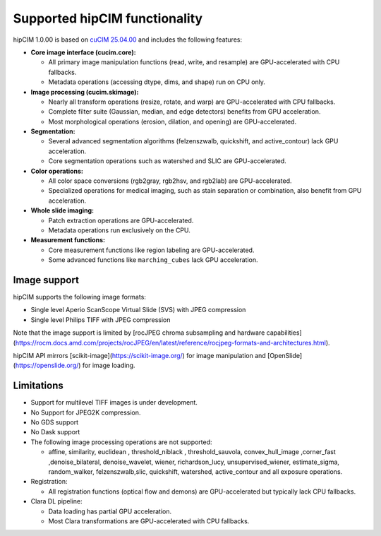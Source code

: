 .. meta::
   :description: The hipCIM library is a robust open-source solution developed to significantly accelerate computer vision and image processing capabilities
   :keywords: ROCm-LS, life sciences, hipCIM installation

.. _supported-features:

*******************************
Supported hipCIM functionality
*******************************

hipCIM 1.0.00 is based on `cuCIM 25.04.00 <https://github.com/rapidsai/cucim/tree/branch-25.04>`_ and includes the following features:

- **Core image interface (cucim.core):**

  - All primary image manipulation functions (read, write, and resample) are GPU-accelerated with CPU fallbacks.

  - Metadata operations (accessing dtype, dims, and shape) run on CPU only.

- **Image processing (cucim.skimage):**

  - Nearly all transform operations (resize, rotate, and warp) are GPU-accelerated with CPU fallbacks.

  - Complete filter suite (Gaussian, median, and edge detectors) benefits from GPU acceleration.

  - Most morphological operations (erosion, dilation, and opening) are GPU-accelerated.

- **Segmentation:**

  - Several advanced segmentation algorithms (felzenszwalb, quickshift, and active_contour) lack GPU acceleration.

  - Core segmentation operations such as watershed and SLIC are GPU-accelerated.

- **Color operations:**

  - All color space conversions (rgb2gray, rgb2hsv, and rgb2lab) are GPU-accelerated.

  - Specialized operations for medical imaging, such as stain separation or combination, also benefit from GPU acceleration.

- **Whole slide imaging:**

  - Patch extraction operations are GPU-accelerated.

  - Metadata operations run exclusively on the CPU.

- **Measurement functions:**

  - Core measurement functions like region labeling are GPU-accelerated.

  - Some advanced functions like ``marching_cubes`` lack GPU acceleration.

Image support
--------------

hipCIM supports the following image formats:

- Single level Aperio ScanScope Virtual Slide (SVS) with JPEG compression

- Single level Philips TIFF with JPEG compression

Note that the image support is limited by [rocJPEG chroma subsampling and hardware capabilities](https://rocm.docs.amd.com/projects/rocJPEG/en/latest/reference/rocjpeg-formats-and-architectures.html).

hipCIM API mirrors [scikit-image](https://scikit-image.org/) for image manipulation and [OpenSlide](https://openslide.org/) for image loading.

Limitations
------------

- Support for multilevel TIFF images is under development.

- No Support for JPEG2K compression.

- No GDS support

- No Dask support

- The following image processing operations are not supported:

  - affine, similarity, euclidean , threshold_niblack , threshold_sauvola, convex_hull_image ,corner_fast ,denoise_bilateral, denoise_wavelet, wiener, richardson_lucy, unsupervised_wiener, estimate_sigma, random_walker, felzenszwalb,slic, quickshift, watershed, active_contour and all exposure operations.

- Registration:

  - All registration functions (optical flow and demons) are GPU-accelerated but typically lack CPU fallbacks.

- Clara DL pipeline:

  - Data loading has partial GPU acceleration.

  - Most Clara transformations are GPU-accelerated with CPU fallbacks.
